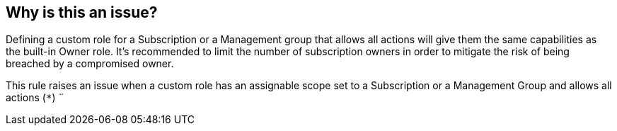 == Why is this an issue?

Defining a custom role for a Subscription or a Management group that allows all actions will give them the same capabilities as the built-in Owner role.
It's recommended to limit the number of subscription owners in order to mitigate the risk of being breached by a compromised owner.

This rule raises an issue when a custom role has an assignable scope set to a Subscription or a Management Group and allows all actions (``++*++``)
¨
